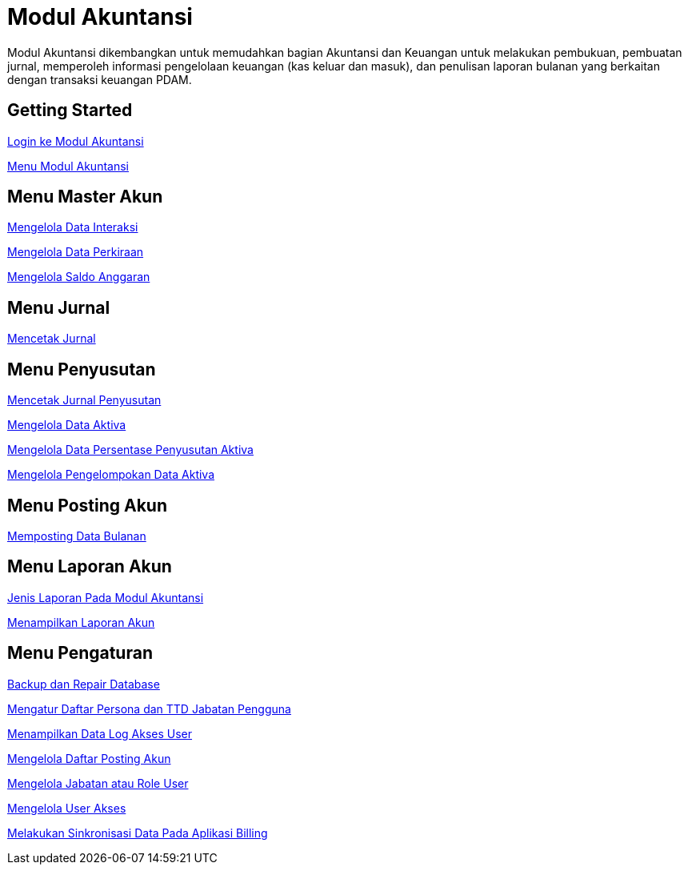 = Modul Akuntansi

Modul Akuntansi dikembangkan untuk memudahkan bagian Akuntansi dan Keuangan untuk melakukan pembukuan, pembuatan jurnal, memperoleh informasi pengelolaan keuangan (kas keluar dan masuk), dan penulisan laporan bulanan yang berkaitan dengan transaksi keuangan PDAM. 

== Getting Started

link:./Getting-Started/Login-ke-Modul-Akuntansi.adoc[Login ke Modul Akuntansi]

link:./Getting-Started/Menu-Modul-Akuntansi.adoc[Menu Modul Akuntansi]

== Menu Master Akun

link:./Menu-Master-Akun/Mengelola-Data-Interaksi.adoc[Mengelola Data Interaksi]

link:./Menu-Master-Akun/Mengelola-Data-Perkiraan.adoc[Mengelola Data Perkiraan]

link:./Menu-Master-Akun/Mengelola-Saldo-Anggaran.adoc[Mengelola Saldo Anggaran]

== Menu Jurnal

link:./Menu-Jurnal/Mencetak-Jurnal.adoc[Mencetak Jurnal]

== Menu Penyusutan

link:./Menu-Penyusutan/Mencetak-Jurnal-Penyusutan.adoc[Mencetak Jurnal Penyusutan]

link:./Menu-Penyusutan/Mengelola-Data-Aktiva.adoc[Mengelola Data Aktiva]

link:./Menu-Penyusutan/Mengelola-Data-Persentase-Penyusutan-Aktiva.adoc[Mengelola Data Persentase Penyusutan Aktiva]

link:./Menu-Penyusutan/Mengelola-Pengelompokan-Data-Aktiva.adoc[Mengelola Pengelompokan Data Aktiva]

== Menu Posting Akun

link:./Menu-Posting-Akun/Memposting-Data-Bulanan.adoc[Memposting Data Bulanan]

== Menu Laporan Akun

link:./Menu-Laporan-Akun/Jenis-Laporan-Pada-Modul-Akuntansi.adoc[Jenis Laporan Pada Modul Akuntansi]

link:./Menu-Laporan-Akun/Menampilkan-Laporan-Akun.adoc[Menampilkan Laporan Akun]

== Menu Pengaturan

link:./Menu-Pengaturan/Backup-dan-Repair-Database.adoc[Backup dan Repair Database]

link:./Menu-Pengaturan/Mengatur-Daftar-Persona-dan-TTD-Jabatan-Pengguna.adoc[Mengatur Daftar Persona dan TTD Jabatan Pengguna]

link:./Menu-Pengaturan/Menampilkan-Data-Log-Akses-User.adoc[Menampilkan Data Log Akses User]

link:./Menu-Pengaturan/Mengelola-Daftar-Posting-Akun.adoc[Mengelola Daftar Posting Akun]

link:./Menu-Pengaturan/Mengelola-Jabatan-atau-Role-User.adoc[Mengelola Jabatan atau Role User]

link:./Menu-Pengaturan/Mengelola-User-Akses.adoc[Mengelola User Akses]

link:./Menu-Pengaturan/Melakukan-Sinkronisasi-Data-Pada-Aplikasi-Billing.adoc[Melakukan Sinkronisasi Data Pada Aplikasi Billing]